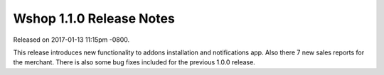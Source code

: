 Wshop 1.1.0 Release Notes
=========================

Released on 2017-01-13 11:15pm -0800.

This release introduces new functionality to  addons installation
and notifications app. Also there 7 new sales reports for the
merchant. There is also some bug fixes included for the previous 1.0.0
release.

